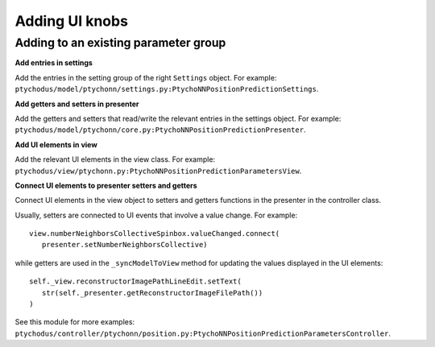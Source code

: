 Adding UI knobs
===============

Adding to an existing parameter group
-------------------------------------

**Add entries in settings**

Add the entries in the setting group of the right ``Settings`` object. 
For example: ``ptychodus/model/ptychonn/settings.py:PtychoNNPositionPredictionSettings``.


**Add getters and setters in presenter**

Add the getters and setters that read/write the relevant entries
in the settings object. For example:
``ptychodus/model/ptychonn/core.py:PtychoNNPositionPredictionPresenter``. 


**Add UI elements in view**

Add the relevant UI elements in the view class. For example:
``ptychodus/view/ptychonn.py:PtychoNNPositionPredictionParametersView``.


**Connect UI elements to presenter setters and getters**

Connect UI elements in the view object to setters and getters functions in the presenter
in the controller class. 

Usually, setters are connected to UI events that involve a value change. For example:

::

   view.numberNeighborsCollectiveSpinbox.valueChanged.connect(
      presenter.setNumberNeighborsCollective)

while getters are used in the ``_syncModelToView`` method for updating the values
displayed in the UI elements:

::

   self._view.reconstructorImagePathLineEdit.setText(
      str(self._presenter.getReconstructorImageFilePath())
   )

See this module for more examples: ``ptychodus/controller/ptychonn/position.py:PtychoNNPositionPredictionParametersController``.
